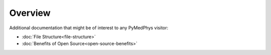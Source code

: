 ======================
Overview
======================

Additional documentation that might be of interest to any PyMedPhys visitor:

- :doc:`File Structure<file-structure>`
- :doc:`Benefits of Open Source<open-source-benefits>`
